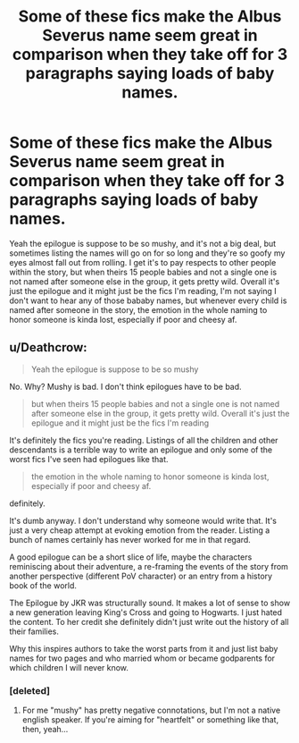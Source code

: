 #+TITLE: Some of these fics make the Albus Severus name seem great in comparison when they take off for 3 paragraphs saying loads of baby names.

* Some of these fics make the Albus Severus name seem great in comparison when they take off for 3 paragraphs saying loads of baby names.
:PROPERTIES:
:Author: CassetteCharlie
:Score: 14
:DateUnix: 1541169786.0
:DateShort: 2018-Nov-02
:FlairText: Discussion
:END:
Yeah the epilogue is suppose to be so mushy, and it's not a big deal, but sometimes listing the names will go on for so long and they're so goofy my eyes almost fall out from rolling. I get it's to pay respects to other people within the story, but when theirs 15 people babies and not a single one is not named after someone else in the group, it gets pretty wild. Overall it's just the epilogue and it might just be the fics I'm reading, I'm not saying I don't want to hear any of those bababy names, but whenever every child is named after someone in the story, the emotion in the whole naming to honor someone is kinda lost, especially if poor and cheesy af.


** u/Deathcrow:
#+begin_quote
  Yeah the epilogue is suppose to be so mushy
#+end_quote

No. Why? Mushy is bad. I don't think epilogues have to be bad.

#+begin_quote
  but when theirs 15 people babies and not a single one is not named after someone else in the group, it gets pretty wild. Overall it's just the epilogue and it might just be the fics I'm reading
#+end_quote

It's definitely the fics you're reading. Listings of all the children and other descendants is a terrible way to write an epilogue and only some of the worst fics I've seen had epilogues like that.

#+begin_quote
  the emotion in the whole naming to honor someone is kinda lost, especially if poor and cheesy af.
#+end_quote

definitely.

It's dumb anyway. I don't understand why someone would write that. It's just a very cheap attempt at evoking emotion from the reader. Listing a bunch of names certainly has never worked for me in that regard.

A good epilogue can be a short slice of life, maybe the characters reminiscing about their adventure, a re-framing the events of the story from another perspective (different PoV character) or an entry from a history book of the world.

The Epilogue by JKR was structurally sound. It makes a lot of sense to show a new generation leaving King's Cross and going to Hogwarts. I just hated the content. To her credit she definitely didn't just write out the history of all their families.

Why this inspires authors to take the worst parts from it and just list baby names for two pages and who married whom or became godparents for which children I will never know.
:PROPERTIES:
:Author: Deathcrow
:Score: 8
:DateUnix: 1541179303.0
:DateShort: 2018-Nov-02
:END:

*** [deleted]
:PROPERTIES:
:Score: 3
:DateUnix: 1541184556.0
:DateShort: 2018-Nov-02
:END:

**** For me "mushy" has pretty negative connotations, but I'm not a native english speaker. If you're aiming for "heartfelt" or something like that, then, yeah...
:PROPERTIES:
:Author: Deathcrow
:Score: 1
:DateUnix: 1541184810.0
:DateShort: 2018-Nov-02
:END:
